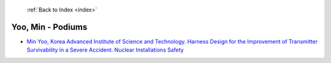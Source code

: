  :ref:`Back to Index <index>`

Yoo, Min - Podiums
------------------

* `Min Yoo, Korea Advanced Institute of Science and Technology. Harness Design for the Improvement of Transmitter Survivability in a Severe Accident. Nuclear Installations Safety <../_static/docs/357.pdf>`_
